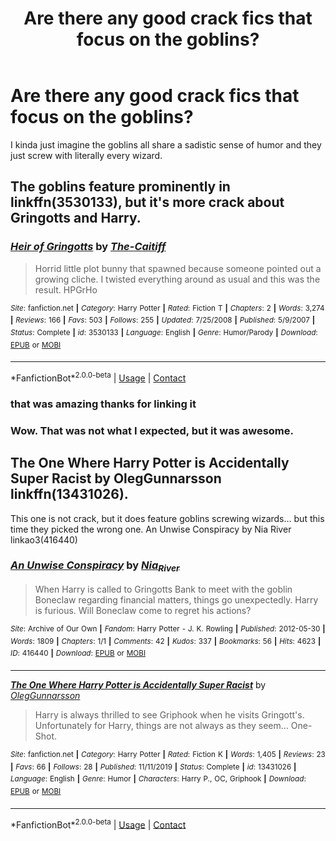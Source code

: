 #+TITLE: Are there any good crack fics that focus on the goblins?

* Are there any good crack fics that focus on the goblins?
:PROPERTIES:
:Author: TheRealHellequin
:Score: 2
:DateUnix: 1602724320.0
:DateShort: 2020-Oct-15
:FlairText: Request
:END:
I kinda just imagine the goblins all share a sadistic sense of humor and they just screw with literally every wizard.


** The goblins feature prominently in linkffn(3530133), but it's more crack about Gringotts and Harry.
:PROPERTIES:
:Author: steve_wheeler
:Score: 3
:DateUnix: 1602737474.0
:DateShort: 2020-Oct-15
:END:

*** [[https://www.fanfiction.net/s/3530133/1/][*/Heir of Gringotts/*]] by [[https://www.fanfiction.net/u/1017807/The-Caitiff][/The-Caitiff/]]

#+begin_quote
  Horrid little plot bunny that spawned because someone pointed out a growing cliche. I twisted everything around as usual and this was the result. HPGrHo
#+end_quote

^{/Site/:} ^{fanfiction.net} ^{*|*} ^{/Category/:} ^{Harry} ^{Potter} ^{*|*} ^{/Rated/:} ^{Fiction} ^{T} ^{*|*} ^{/Chapters/:} ^{2} ^{*|*} ^{/Words/:} ^{3,274} ^{*|*} ^{/Reviews/:} ^{166} ^{*|*} ^{/Favs/:} ^{503} ^{*|*} ^{/Follows/:} ^{255} ^{*|*} ^{/Updated/:} ^{7/25/2008} ^{*|*} ^{/Published/:} ^{5/9/2007} ^{*|*} ^{/Status/:} ^{Complete} ^{*|*} ^{/id/:} ^{3530133} ^{*|*} ^{/Language/:} ^{English} ^{*|*} ^{/Genre/:} ^{Humor/Parody} ^{*|*} ^{/Download/:} ^{[[http://www.ff2ebook.com/old/ffn-bot/index.php?id=3530133&source=ff&filetype=epub][EPUB]]} ^{or} ^{[[http://www.ff2ebook.com/old/ffn-bot/index.php?id=3530133&source=ff&filetype=mobi][MOBI]]}

--------------

*FanfictionBot*^{2.0.0-beta} | [[https://github.com/FanfictionBot/reddit-ffn-bot/wiki/Usage][Usage]] | [[https://www.reddit.com/message/compose?to=tusing][Contact]]
:PROPERTIES:
:Author: FanfictionBot
:Score: 2
:DateUnix: 1602737491.0
:DateShort: 2020-Oct-15
:END:


*** that was amazing thanks for linking it
:PROPERTIES:
:Author: Sylvezar2
:Score: 2
:DateUnix: 1602743753.0
:DateShort: 2020-Oct-15
:END:


*** Wow. That was not what I expected, but it was awesome.
:PROPERTIES:
:Author: horrorshowjack
:Score: 1
:DateUnix: 1602815333.0
:DateShort: 2020-Oct-16
:END:


** The One Where Harry Potter is Accidentally Super Racist by OlegGunnarsson linkffn(13431026).

This one is not crack, but it does feature goblins screwing wizards... but this time they picked the wrong one. An Unwise Conspiracy by Nia River linkao3(416440)
:PROPERTIES:
:Author: JennaSayquah
:Score: 1
:DateUnix: 1602745234.0
:DateShort: 2020-Oct-15
:END:

*** [[https://archiveofourown.org/works/416440][*/An Unwise Conspiracy/*]] by [[https://www.archiveofourown.org/users/Nia_River/pseuds/Nia_River][/Nia_River/]]

#+begin_quote
  When Harry is called to Gringotts Bank to meet with the goblin Boneclaw regarding financial matters, things go unexpectedly. Harry is furious. Will Boneclaw come to regret his actions?
#+end_quote

^{/Site/:} ^{Archive} ^{of} ^{Our} ^{Own} ^{*|*} ^{/Fandom/:} ^{Harry} ^{Potter} ^{-} ^{J.} ^{K.} ^{Rowling} ^{*|*} ^{/Published/:} ^{2012-05-30} ^{*|*} ^{/Words/:} ^{1809} ^{*|*} ^{/Chapters/:} ^{1/1} ^{*|*} ^{/Comments/:} ^{42} ^{*|*} ^{/Kudos/:} ^{337} ^{*|*} ^{/Bookmarks/:} ^{56} ^{*|*} ^{/Hits/:} ^{4623} ^{*|*} ^{/ID/:} ^{416440} ^{*|*} ^{/Download/:} ^{[[https://archiveofourown.org/downloads/416440/An%20Unwise%20Conspiracy.epub?updated_at=1524314755][EPUB]]} ^{or} ^{[[https://archiveofourown.org/downloads/416440/An%20Unwise%20Conspiracy.mobi?updated_at=1524314755][MOBI]]}

--------------

[[https://www.fanfiction.net/s/13431026/1/][*/The One Where Harry Potter is Accidentally Super Racist/*]] by [[https://www.fanfiction.net/u/10654210/OlegGunnarsson][/OlegGunnarsson/]]

#+begin_quote
  Harry is always thrilled to see Griphook when he visits Gringott's. Unfortunately for Harry, things are not always as they seem... One-Shot.
#+end_quote

^{/Site/:} ^{fanfiction.net} ^{*|*} ^{/Category/:} ^{Harry} ^{Potter} ^{*|*} ^{/Rated/:} ^{Fiction} ^{K} ^{*|*} ^{/Words/:} ^{1,405} ^{*|*} ^{/Reviews/:} ^{23} ^{*|*} ^{/Favs/:} ^{66} ^{*|*} ^{/Follows/:} ^{28} ^{*|*} ^{/Published/:} ^{11/11/2019} ^{*|*} ^{/Status/:} ^{Complete} ^{*|*} ^{/id/:} ^{13431026} ^{*|*} ^{/Language/:} ^{English} ^{*|*} ^{/Genre/:} ^{Humor} ^{*|*} ^{/Characters/:} ^{Harry} ^{P.,} ^{OC,} ^{Griphook} ^{*|*} ^{/Download/:} ^{[[http://www.ff2ebook.com/old/ffn-bot/index.php?id=13431026&source=ff&filetype=epub][EPUB]]} ^{or} ^{[[http://www.ff2ebook.com/old/ffn-bot/index.php?id=13431026&source=ff&filetype=mobi][MOBI]]}

--------------

*FanfictionBot*^{2.0.0-beta} | [[https://github.com/FanfictionBot/reddit-ffn-bot/wiki/Usage][Usage]] | [[https://www.reddit.com/message/compose?to=tusing][Contact]]
:PROPERTIES:
:Author: FanfictionBot
:Score: 2
:DateUnix: 1602745255.0
:DateShort: 2020-Oct-15
:END:
